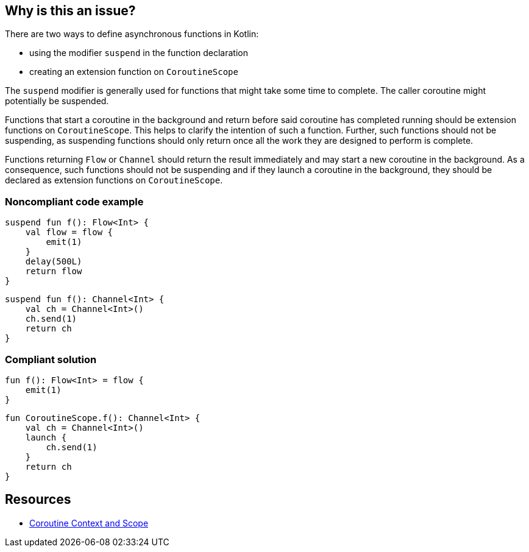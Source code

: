 == Why is this an issue?

There are two ways to define asynchronous functions in Kotlin:

* using the modifier `suspend` in the function declaration
* creating an extension function on `CoroutineScope`

The `suspend` modifier is generally used for functions that might take some time to complete. The caller coroutine might potentially be suspended.

Functions that start a coroutine in the background and return before said coroutine has completed running should be extension functions on `CoroutineScope`. This helps to clarify the intention of such a function. Further, such functions should not be suspending, as suspending functions should only return once all the work they are designed to perform is complete.

Functions returning `Flow` or `Channel` should return the result immediately and may start a new coroutine in the background. As a consequence, such functions should not be suspending and if they launch a coroutine in the background, they should be declared as extension functions on `CoroutineScope`.

=== Noncompliant code example

[source,kotlin]
----
suspend fun f(): Flow<Int> {
    val flow = flow {
        emit(1)
    }
    delay(500L)
    return flow
}
----

[source,kotlin]
----
suspend fun f(): Channel<Int> {
    val ch = Channel<Int>()
    ch.send(1)
    return ch
}
----

=== Compliant solution

[source,kotlin]
----
fun f(): Flow<Int> = flow {
    emit(1)
}
----

[source,kotlin]
----
fun CoroutineScope.f(): Channel<Int> {
    val ch = Channel<Int>()
    launch {
        ch.send(1)
    }
    return ch
}
----

== Resources
* https://elizarov.medium.com/coroutine-context-and-scope-c8b255d59055[Coroutine Context and Scope]
